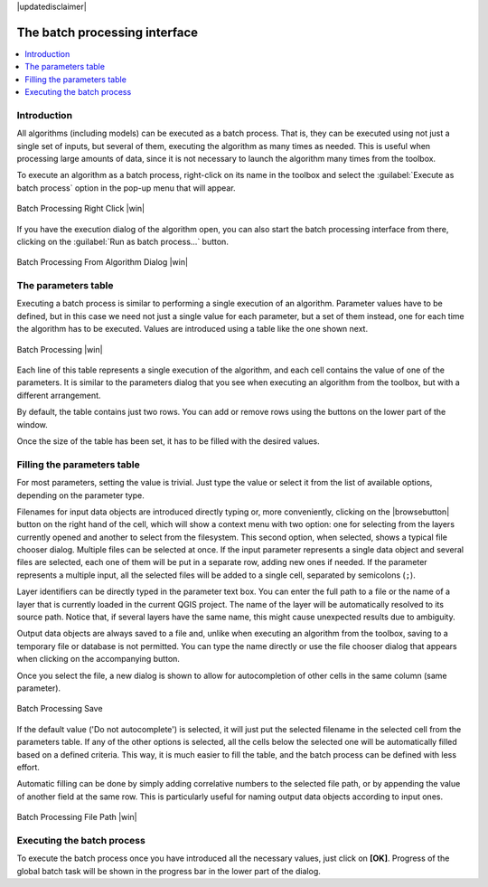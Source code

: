 |updatedisclaimer|

The batch processing interface
=======================================

.. contents::
   :local:

Introduction
------------

All algorithms (including models) can be executed as a batch process. That
is, they can be executed using not just a single set of inputs, but several of them,
executing the algorithm as many times as needed. This is useful when processing
large amounts of data, since it is not necessary to launch the algorithm many
times from the toolbox.

To execute an algorithm as a batch process, right-click on its name in the toolbox
and select the :guilabel:`Execute as batch process` option in the pop-up menu
that will appear.

.. _figure_processing_batch_start:

.. only:: html

   **Figure Processing 26:**

.. figure:: /static/user_manual/processing/batch_processing_right_click.png
   :align: center

   Batch Processing Right Click |win|

If you have the execution dialog of the algorithm open, you can also start the batch processing interface from there, clicking on the :guilabel:`Run as batch process...` button.

.. _figure_processing_batch_start2:

.. only:: html

   **Figure Processing 27:**

.. figure:: /static/user_manual/processing/batch_processing_params_dialog.png
   :align: center

   Batch Processing From Algorithm Dialog |win|

The parameters table
--------------------

Executing a batch process is similar to performing a single execution of an
algorithm. Parameter values have to be defined, but in this case we need not just
a single value for each parameter, but a set of them instead, one for each time
the algorithm has to be executed. Values are introduced using a table like the
one shown next.

.. _figure_processing_bath_parameters:

.. only:: html

   **Figure Processing 28:**

.. figure:: /static/user_manual/processing/batch_processing.png
   :align: center

   Batch Processing |win|

Each line of this table represents a single execution of the algorithm, and each
cell contains the value of one of the parameters. It is similar to the parameters
dialog that you see when executing an algorithm from the toolbox, but with a
different arrangement.

By default, the table contains just two rows. You can add or remove rows using
the buttons on the lower part of the window.

Once the size of the table has been set, it has to be filled with the desired
values.

Filling the parameters table
----------------------------

For most parameters, setting the value is trivial. Just type the value or select
it from the list of available options, depending on the parameter type.

Filenames for input data objects are introduced directly typing or, more
conveniently, clicking on the |browsebutton| button on the right hand of the cell, which will show a context menu with two option: one for selecting from the layers currently opened and another to select from the filesystem. This second option, when selected, shows a typical file chooser dialog. Multiple files can be selected at once.
If the input parameter represents a single data object and several files are
selected, each one of them will be put in a separate row, adding new ones if
needed. If the parameter represents a multiple input, all the selected files will be added
to a single cell, separated by semicolons (``;``).

Layer identifiers can be directly typed in the parameter text box. You can enter the full path to a file or the name of a layer that is currently loaded in the current QGIS project. The name of the layer will be automatically resolved to its source path. Notice that, if several layers have the same name, this might cause unexpected results due to ambiguity.

Output data objects are always saved to a file and, unlike when executing an
algorithm from the toolbox, saving to a temporary file or database is not permitted. You can
type the name directly or use the file chooser dialog that appears when clicking
on the accompanying button.

Once you select the file, a new dialog is shown to allow for autocompletion of
other cells in the same column (same parameter).

.. _figure_processing_3:

.. only:: html

   **Figure Processing 29:**

.. figure:: /static/user_manual/processing/batch_processing_save.png
   :align: center

   Batch Processing Save

If the default value ('Do not autocomplete') is selected, it will just put
the selected filename in the selected cell from the parameters table. If any of
the other options is selected, all the cells below the selected one will be
automatically filled based on a defined criteria. This way, it is much easier to
fill the table, and the batch process can be defined with less effort.

Automatic filling can be done by simply adding correlative numbers to the selected
file path, or by appending the value of another field at the same row. This is
particularly useful for naming output data objects according to input ones.

.. _figure_processing_4:

.. only:: html

   **Figure Processing 30:**

.. figure:: /static/user_manual/processing/batch_processing_filepath.png
   :align: center

   Batch Processing File Path |win|


Executing the batch process
---------------------------

To execute the batch process once you have introduced all the necessary values,
just click on **[OK]**. Progress of the global batch task will be shown in the
progress bar in the lower part of the dialog.
